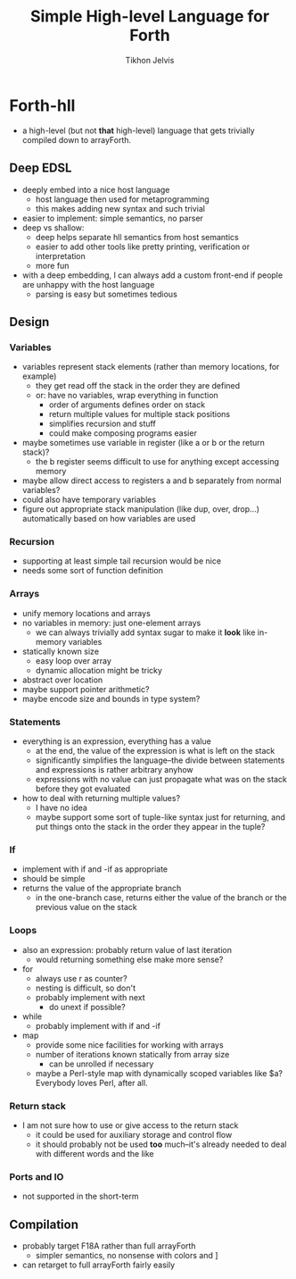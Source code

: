 #+TITLE: Simple High-level Language for Forth
#+AUTHOR: Tikhon Jelvis

* Forth-hll
  - a high-level (but not *that* high-level) language that gets
    trivially compiled down to arrayForth.

** Deep EDSL
   - deeply embed into a nice host language
     - host language then used for metaprogramming
     - this makes adding new syntax and such trivial
   - easier to implement: simple semantics, no parser
   - deep vs shallow:
     - deep helps separate hll semantics from host semantics
     - easier to add other tools like pretty printing, verification or
       interpretation
     - more fun
   - with a deep embedding, I can always add a custom front-end if
     people are unhappy with the host language
     - parsing is easy but sometimes tedious

** Design
*** Variables
    - variables represent stack elements (rather than memory
      locations, for example)
      - they get read off the stack in the order they are defined
      - or: have no variables, wrap everything in function
        - order of arguments defines order on stack
        - return multiple values for multiple stack positions
        - simplifies recursion and stuff
        - could make composing programs easier
    - maybe sometimes use variable in register (like a or b or the
      return stack)?
      - the b register seems difficult to use for anything except
        accessing memory
    - maybe allow direct access to registers a and b separately from
      normal variables?
    - could also have temporary variables
    - figure out appropriate stack manipulation (like dup, over,
      drop...) automatically based on how variables are used
*** Recursion
    - supporting at least simple tail recursion would be nice
    - needs some sort of function definition
*** Arrays
    - unify memory locations and arrays
    - no variables in memory: just one-element arrays
      - we can always trivially add syntax sugar to make it *look*
        like in-memory variables
    - statically known size
      - easy loop over array
      - dynamic allocation might be tricky
    - abstract over location
    - maybe support pointer arithmetic?
    - maybe encode size and bounds in type system?
*** Statements
    - everything is an expression, everything has a value
      - at the end, the value of the expression is what is left on the
        stack
      - significantly simplifies the language--the divide between
        statements and expressions is rather arbitrary anyhow
      - expressions with no value can just propagate what was on the
        stack before they got evaluated
    - how to deal with returning multiple values? 
      - I have no idea
      - maybe support some sort of tuple-like syntax just for
        returning, and put things onto the stack in the order they
        appear in the tuple?
*** If
    - implement with if and -if as appropriate
    - should be simple
    - returns the value of the appropriate branch
      - in the one-branch case, returns either the value of the branch
        or the previous value on the stack
*** Loops
    - also an expression: probably return value of last iteration
      - would returning something else make more sense?
    - for
      - always use r as counter?
      - nesting is difficult, so don't
      - probably implement with next
        - do unext if possible?
    - while
      - probably implement with if and -if
    - map
      - provide some nice facilities for working with arrays
      - number of iterations known statically from array size
        - can be unrolled if necessary
      - maybe a Perl-style map with dynamically scoped variables like
        $a? Everybody loves Perl, after all.
*** Return stack
    - I am not sure how to use or give access to the return stack
      - it could be used for auxiliary storage and control flow
      - it should probably not be used *too* much--it's already needed
        to deal with different words and the like
*** Ports and IO
    - not supported in the short-term

** Compilation
   - probably target F18A rather than full arrayForth
     - simpler semantics, no nonsense with colors and ]
   - can retarget to full arrayForth fairly easily
